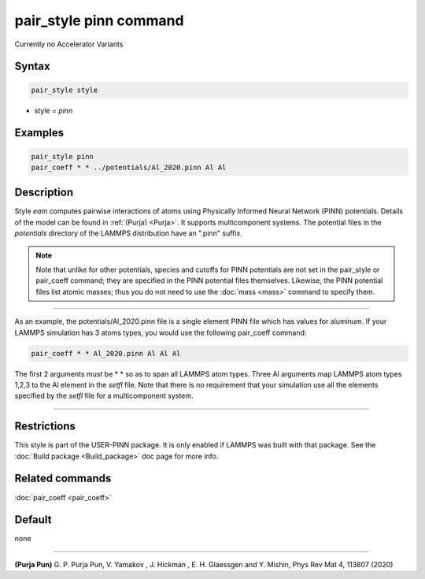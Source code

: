 .. index:: pair_style pinn

pair_style pinn command
======================

Currently no Accelerator Variants

Syntax
""""""

.. code-block:: LAMMPS

   pair_style style

* style = *pinn*

Examples
""""""""

.. code-block:: LAMMPS

   pair_style pinn
   pair_coeff * * ../potentials/Al_2020.pinn Al Al

Description
"""""""""""

Style *eam* computes pairwise interactions of atoms using Physically 
Informed Neural Network (PINN) potentials. Details of the model can be 
found in :ref:`(Purja) <Purja>`. It supports multicomponent systems. The 
potential files in the *potentials* directory of the LAMMPS distribution 
have an ".pinn" suffix.

.. note::

   Note that unlike for other potentials, species and cutoffs for PINN
   potentials are not set in the pair_style or pair_coeff command; they
   are specified in the PINN potential files themselves.  Likewise, the
   PINN potential files list atomic masses; thus you do not need to use
   the :doc:`mass <mass>` command to specify them.

----------

As an example, the potentials/Al_2020.pinn file is a single element PINN 
file which has values for aluminum. If your LAMMPS simulation has 3 
atoms types, you would use the following pair_coeff
command:

.. code-block:: LAMMPS

   pair_coeff * * Al_2020.pinn Al Al Al
   
The first 2 arguments must be \* \* so as to span all LAMMPS atom types.
Three Al arguments map LAMMPS atom types 1,2,3 to the Al
element in the *setfl* file.  Note that there is no requirement that 
your simulation use all the elements specified by the *setfl* file for 
a multicomponent system.

----------

Restrictions
""""""""""""

This style is part of the USER-PINN package.  It is only enabled if 
LAMMPS was built with that package.  See the :doc:`Build package 
<Build_package>` doc page for more info.

Related commands
""""""""""""""""

:doc:`pair_coeff <pair_coeff>`

Default
"""""""

none

----------

.. _Purja:

**(Purja Pun)** G. P. Purja Pun, V. Yamakov , J. Hickman , E. H. Glaessgen 
and Y. Mishin, Phys Rev Mat 4, 113807 (2020)
 
